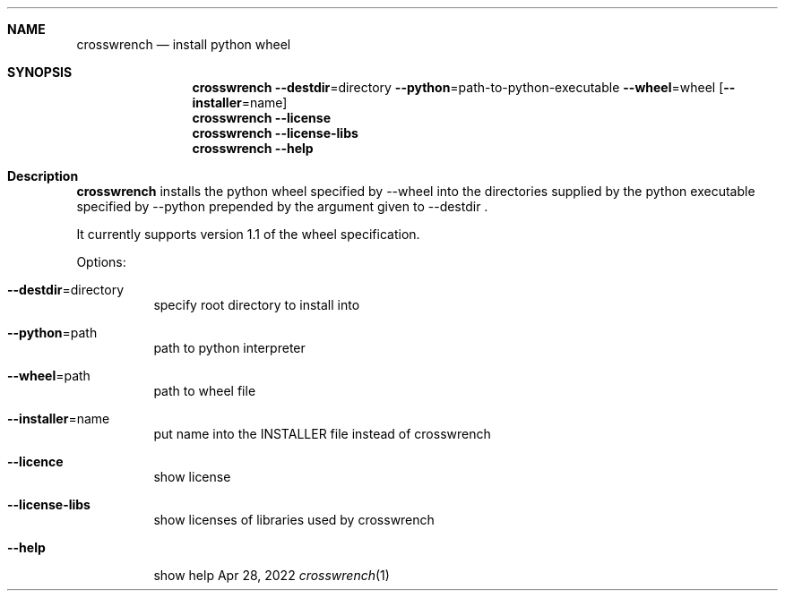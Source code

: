 .\"MIT License
.\"
.\"Copyright (c) 2022 Niclas Rosenvik
.\"
.\"Permission is hereby granted, free of charge, to any person obtaining a copy
.\"of this software and associated documentation files (the "Software"), to deal
.\"in the Software without restriction, including without limitation the rights
.\"to use, copy, modify, merge, publish, distribute, sublicense, and/or sell
.\"copies of the Software, and to permit persons to whom the Software is
.\"furnished to do so, subject to the following conditions:
.\"
.\"The above copyright notice and this permission notice shall be included in all
.\"copies or substantial portions of the Software.
.\"
.\"THE SOFTWARE IS PROVIDED "AS IS", WITHOUT WARRANTY OF ANY KIND, EXPRESS OR
.\"IMPLIED, INCLUDING BUT NOT LIMITED TO THE WARRANTIES OF MERCHANTABILITY,
.\"FITNESS FOR A PARTICULAR PURPOSE AND NONINFRINGEMENT. IN NO EVENT SHALL THE
.\"AUTHORS OR COPYRIGHT HOLDERS BE LIABLE FOR ANY CLAIM, DAMAGES OR OTHER
.\"LIABILITY, WHETHER IN AN ACTION OF CONTRACT, TORT OR OTHERWISE, ARISING FROM,
.\"OUT OF OR IN CONNECTION WITH THE SOFTWARE OR THE USE OR OTHER DEALINGS IN THE
.\"SOFTWARE.
.\"
.\" Not finished yet, more must be written.
.Dd Apr 28, 2022
.Dt crosswrench 1
.Sh NAME
.Nm crosswrench
.Nd install python wheel
.Sh SYNOPSIS
.Nm
.Fl -destdir Ns = Ns directory
.Fl -python Ns = Ns path-to-python-executable
.Fl -wheel Ns = Ns wheel
.Op Fl -installer Ns = Ns name
.Nm
.Fl -license
.Nm
.Fl -license-libs
.Nm
.Fl -help
.Sh Description
.Nm
installs the python wheel specified by --wheel into the directories supplied by the python
executable specified by --python prepended by the argument given to --destdir .
.Pp
It currently supports version 1.1 of the wheel specification.
.Pp
Options:

.Bl -tag -width Ds
.It Fl -destdir Ns = Ns directory
specify root directory to install into
.It Fl -python Ns = Ns path
path to python interpreter
.It Fl -wheel Ns = Ns path
path to wheel file
.It Fl -installer Ns = Ns name
put name into the INSTALLER file instead of crosswrench
.It Fl -licence
show license
.It Fl -license-libs
show licenses of libraries used by crosswrench
.It Fl -help
show help
